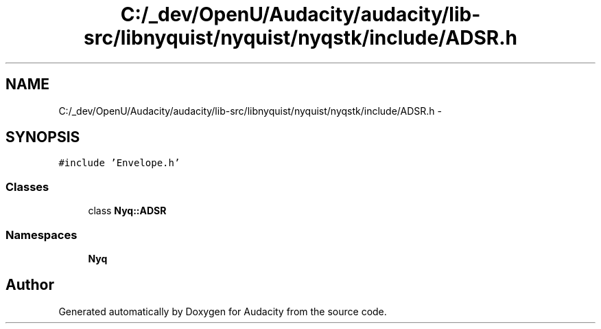 .TH "C:/_dev/OpenU/Audacity/audacity/lib-src/libnyquist/nyquist/nyqstk/include/ADSR.h" 3 "Thu Apr 28 2016" "Audacity" \" -*- nroff -*-
.ad l
.nh
.SH NAME
C:/_dev/OpenU/Audacity/audacity/lib-src/libnyquist/nyquist/nyqstk/include/ADSR.h \- 
.SH SYNOPSIS
.br
.PP
\fC#include 'Envelope\&.h'\fP
.br

.SS "Classes"

.in +1c
.ti -1c
.RI "class \fBNyq::ADSR\fP"
.br
.in -1c
.SS "Namespaces"

.in +1c
.ti -1c
.RI " \fBNyq\fP"
.br
.in -1c
.SH "Author"
.PP 
Generated automatically by Doxygen for Audacity from the source code\&.
